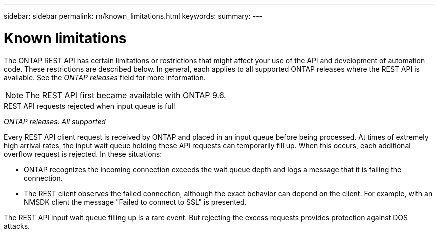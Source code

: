 ---
sidebar: sidebar
permalink: rn/known_limitations.html
keywords:
summary:
---

= Known limitations
:hardbreaks:
:nofooter:
:icons: font
:linkattrs:
:imagesdir: ../media/

[.lead]
The ONTAP REST API has certain limitations or restrictions that might affect your use of the API and development of automation code. These restrictions are described below. In general, each applies to all supported ONTAP releases where the REST API is available. See the _ONTAP releases_ field for more information.

[NOTE]
The REST API first became available with ONTAP 9.6.

.REST API requests rejected when input queue is full

_ONTAP releases: All supported_

Every REST API client request is received by ONTAP and placed in an input queue before being processed. At times of extremely high arrival rates, the input wait queue holding these API requests can temporarily fill up. When this occurs, each additional overflow request is rejected. In these situations:

* ONTAP recognizes the incoming connection exceeds the wait queue depth and logs a message that it is failing the connection.
* The REST client observes the failed connection, although the exact behavior can depend on the client. For example, with an NMSDK client the message "Failed to connect to SSL" is presented.

The REST API input wait queue filling up is a rare event. But rejecting the excess requests provides protection against DOS attacks.
